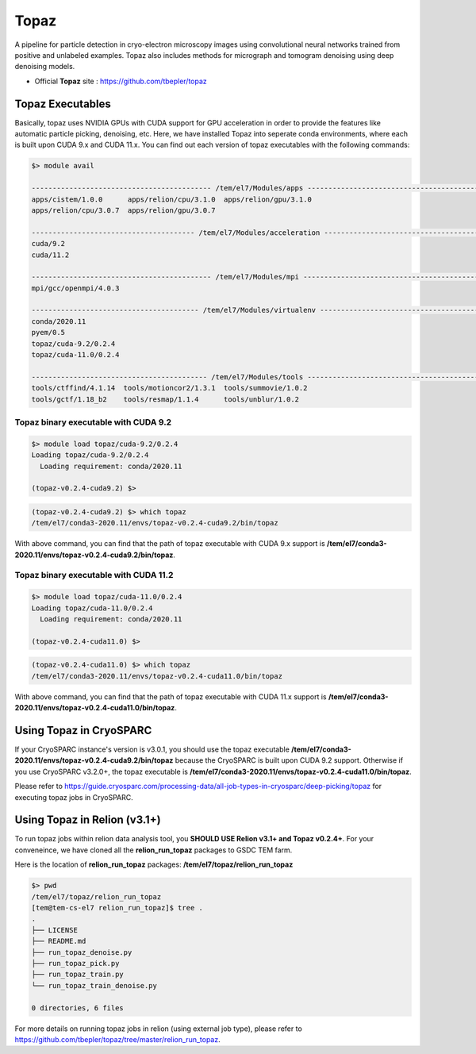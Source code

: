.. _topaz:

*****
Topaz
*****

A pipeline for particle detection in cryo-electron microscopy images using convolutional neural networks trained from positive and unlabeled examples. 
Topaz also includes methods for micrograph and tomogram denoising using deep denoising models.

* Official **Topaz** site : https://github.com/tbepler/topaz

Topaz Executables
=================

Basically, topaz uses NVIDIA GPUs with CUDA support for GPU acceleration in order to provide the features like automatic particle picking, denoising, etc. 
Here, we have installed Topaz into seperate conda environments, where each is built upon CUDA 9.x and CUDA 11.x. 
You can find out each version of topaz executables with the following commands:


.. code-block:: bash

  $> module avail

  ------------------------------------------- /tem/el7/Modules/apps -------------------------------------------
  apps/cistem/1.0.0      apps/relion/cpu/3.1.0  apps/relion/gpu/3.1.0
  apps/relion/cpu/3.0.7  apps/relion/gpu/3.0.7

  --------------------------------------- /tem/el7/Modules/acceleration ---------------------------------------
  cuda/9.2
  cuda/11.2

  ------------------------------------------- /tem/el7/Modules/mpi --------------------------------------------
  mpi/gcc/openmpi/4.0.3

  ---------------------------------------- /tem/el7/Modules/virtualenv ----------------------------------------
  conda/2020.11
  pyem/0.5  
  topaz/cuda-9.2/0.2.4
  topaz/cuda-11.0/0.2.4  

  ------------------------------------------ /tem/el7/Modules/tools -------------------------------------------
  tools/ctffind/4.1.14  tools/motioncor2/1.3.1  tools/summovie/1.0.2
  tools/gctf/1.18_b2    tools/resmap/1.1.4      tools/unblur/1.0.2


Topaz binary executable with CUDA 9.2
-------------------------------------

.. code-block:: bash

  $> module load topaz/cuda-9.2/0.2.4
  Loading topaz/cuda-9.2/0.2.4
    Loading requirement: conda/2020.11

  (topaz-v0.2.4-cuda9.2) $>

 
.. code-block:: bash

  (topaz-v0.2.4-cuda9.2) $> which topaz
  /tem/el7/conda3-2020.11/envs/topaz-v0.2.4-cuda9.2/bin/topaz


With above command, you can find that the path of topaz executable with CUDA 9.x support is **/tem/el7/conda3-2020.11/envs/topaz-v0.2.4-cuda9.2/bin/topaz**.

Topaz binary executable with CUDA 11.2
--------------------------------------

.. code-block:: bash

  $> module load topaz/cuda-11.0/0.2.4
  Loading topaz/cuda-11.0/0.2.4
    Loading requirement: conda/2020.11

  (topaz-v0.2.4-cuda11.0) $>

 
.. code-block:: bash

  (topaz-v0.2.4-cuda11.0) $> which topaz
  /tem/el7/conda3-2020.11/envs/topaz-v0.2.4-cuda11.0/bin/topaz


With above command, you can find that the path of topaz executable with CUDA 11.x support is **/tem/el7/conda3-2020.11/envs/topaz-v0.2.4-cuda11.0/bin/topaz**.


Using Topaz in CryoSPARC
========================

If your CryoSPARC instance's version is v3.0.1, you should use the topaz executable **/tem/el7/conda3-2020.11/envs/topaz-v0.2.4-cuda9.2/bin/topaz** because the CryoSPARC is built upon CUDA 9.2 support.
Otherwise if you use CryoSPARC v3.2.0+, the topaz executable is **/tem/el7/conda3-2020.11/envs/topaz-v0.2.4-cuda11.0/bin/topaz**.

Please refer to https://guide.cryosparc.com/processing-data/all-job-types-in-cryosparc/deep-picking/topaz for executing topaz jobs in CryoSPARC.



Using Topaz in Relion (v3.1+)
=============================

To run topaz jobs within relion data analysis tool, you **SHOULD USE Relion v3.1+ and Topaz v0.2.4+**. For your conveneince, we have cloned all the **relion_run_topaz** packages to GSDC TEM farm.

Here is the location of **relion_run_topaz** packages: **/tem/el7/topaz/relion_run_topaz**


.. code-block:: bash

  $> pwd
  /tem/el7/topaz/relion_run_topaz
  [tem@tem-cs-el7 relion_run_topaz]$ tree .
  .
  ├── LICENSE
  ├── README.md
  ├── run_topaz_denoise.py
  ├── run_topaz_pick.py
  ├── run_topaz_train.py
  └── run_topaz_train_denoise.py
  
  0 directories, 6 files


For more details on running topaz jobs in relion (using external job type), please refer to https://github.com/tbepler/topaz/tree/master/relion_run_topaz.

